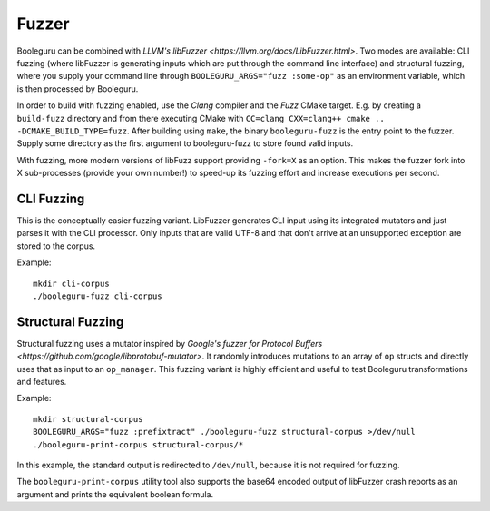 ##########################################################################################
Fuzzer
##########################################################################################

Booleguru can be combined with `LLVM's libFuzzer
<https://llvm.org/docs/LibFuzzer.html>`. Two modes are available: CLI fuzzing
(where libFuzzer is generating inputs which are put through the command line
interface) and structural fuzzing, where you supply your command line through
``BOOLEGURU_ARGS="fuzz :some-op"`` as an environment variable, which is then
processed by Booleguru.

In order to build with fuzzing enabled, use the *Clang* compiler and the *Fuzz*
CMake target. E.g. by creating a ``build-fuzz`` directory and from there executing CMake
with ``CC=clang CXX=clang++ cmake .. -DCMAKE_BUILD_TYPE=fuzz``. After building
using ``make``, the binary ``booleguru-fuzz`` is the entry point to the fuzzer.
Supply some directory as the first argument to booleguru-fuzz to store found
valid inputs.

With fuzzing, more modern versions of libFuzz support providing ``-fork=X`` as
an option. This makes the fuzzer fork into X sub-processes (provide your own
number!) to speed-up its fuzzing effort and increase executions per second.

CLI Fuzzing
-----------

This is the conceptually easier fuzzing variant. LibFuzzer generates CLI input
using its integrated mutators and just parses it with the CLI processor. Only
inputs that are valid UTF-8 and that don't arrive at an unsupported exception
are stored to the corpus.

Example::

  mkdir cli-corpus
  ./booleguru-fuzz cli-corpus

Structural Fuzzing
------------------

Structural fuzzing uses a mutator inspired by `Google's fuzzer for Protocol
Buffers <https://github.com/google/libprotobuf-mutator>`. It randomly introduces
mutations to an array of ``op`` structs and directly uses that as input to an
``op_manager``. This fuzzing variant is highly efficient and useful to test
Booleguru transformations and features.

Example::

  mkdir structural-corpus
  BOOLEGURU_ARGS="fuzz :prefixtract" ./booleguru-fuzz structural-corpus >/dev/null
  ./booleguru-print-corpus structural-corpus/*

In this example, the standard output is redirected to ``/dev/null``, because it
is not required for fuzzing.

The ``booleguru-print-corpus`` utility tool also supports the base64 encoded
output of libFuzzer crash reports as an argument and prints the equivalent
boolean formula.
